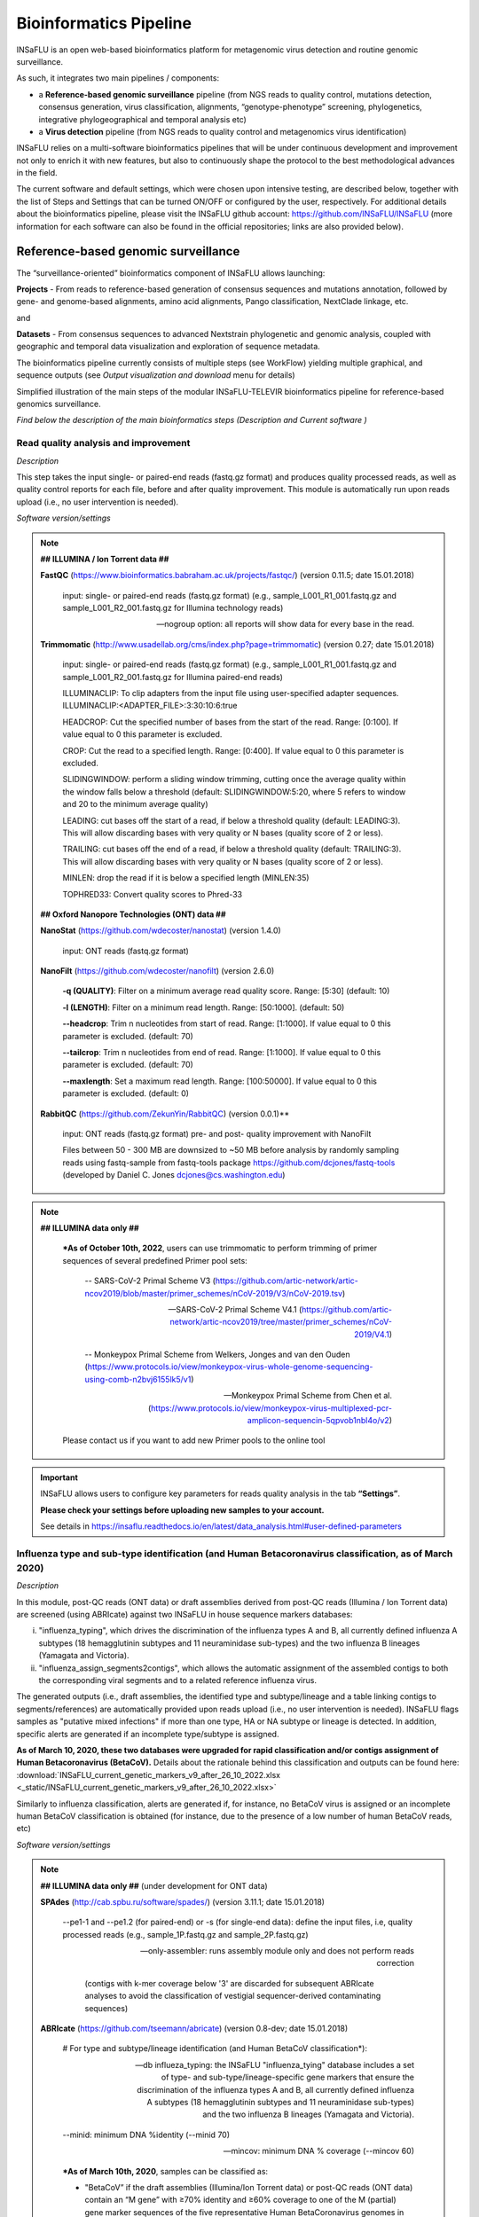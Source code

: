 **Bioinformatics Pipeline**
============================

INSaFLU is an open web-based bioinformatics platform for metagenomic virus detection and routine genomic surveillance.

As such, it integrates two main pipelines / components:

- a **Reference-based genomic surveillance** pipeline (from NGS reads to quality control, mutations detection, consensus generation, virus classification, alignments, “genotype-phenotype” screening, phylogenetics, integrative phylogeographical and temporal analysis etc)
	
- a **Virus detection** pipeline (from NGS reads to quality control and metagenomics virus identification)

INSaFLU relies on a multi-software bioinformatics pipelines that will be under continuous development and improvement not only to enrich it with new features, but also to continuously shape the protocol to the best methodological advances in the field. 

The current software and default settings, which were chosen upon intensive testing, are described below, together with the list of Steps and Settings that can be turned ON/OFF or configured by the user, respectively. For additional details about the bioinformatics pipeline, please visit the INSaFLU github account: https://github.com/INSaFLU/INSaFLU (more information for each software can also be found in the official repositories; links are also provided below). 


Reference-based genomic surveillance
+++++++++++++++++++++++++++++++++++++

The “surveillance-oriented” bioinformatics component of INSaFLU allows launching:

**Projects** - From reads to reference-based generation of consensus sequences and mutations annotation, followed by gene- and genome-based alignments, amino acid alignments, Pango classification, NextClade linkage, etc.

and 

**Datasets** - From consensus sequences to advanced Nextstrain phylogenetic and genomic analysis, coupled with geographic and temporal data visualization and exploration of sequence metadata.

The bioinformatics pipeline currently consists of multiple steps (see WorkFlow) yielding multiple graphical, and sequence outputs (see *Output visualization and download* menu for details)

.. image:: _static/workflow_update_20221114.png

Simplified illustration of the main steps of the modular INSaFLU-TELEVIR bioinformatics pipeline for reference-based genomics surveillance.

*Find below the description of the main bioinformatics steps (Description and Current software )*

Read quality analysis and improvement
--------------------------------------


*Description*

This step takes the input single- or paired-end reads (fastq.gz format) and produces quality processed reads, as well as quality control reports for each file, before and after quality improvement. This module is automatically run upon reads upload (i.e., no user intervention is needed). 

*Software version/settings*

.. note::

	**## ILLUMINA / Ion Torrent data ##**
	
   	**FastQC** (https://www.bioinformatics.babraham.ac.uk/projects/fastqc/) (version 0.11.5; date 15.01.2018)

		input: single- or paired-end reads (fastq.gz format) (e.g., sample_L001_R1_001.fastq.gz and sample_L001_R2_001.fastq.gz for Illumina technology reads)
		
		--nogroup option: all reports will show data for every base in the read. 
		
	**Trimmomatic** (http://www.usadellab.org/cms/index.php?page=trimmomatic) (version 0.27; date 15.01.2018)
	
		input: single- or paired-end reads (fastq.gz format) (e.g., sample_L001_R1_001.fastq.gz and sample_L001_R2_001.fastq.gz for Illumina paired-end reads)
	
		ILLUMINACLIP: To clip adapters from the input file using user-specified adapter sequences. ILLUMINACLIP:<ADAPTER_FILE>:3:30:10:6:true
		
		HEADCROP: Cut the specified number of bases from the start of the read. Range: [0:100]. If value equal to 0 this parameter is excluded.
		
		CROP: Cut the read to a specified length. Range: [0:400]. If value equal to 0 this parameter is excluded.
	
		SLIDINGWINDOW: perform a sliding window trimming, cutting once the average quality within the window falls below a threshold (default: SLIDINGWINDOW:5:20, where 5 refers to window and 20 to the minimum average quality)
	
		LEADING: cut bases off the start of a read, if below a threshold quality (default: LEADING:3). This will allow discarding bases with very quality or N bases (quality score of 2 or less).
	
		TRAILING: cut bases off the end of a read, if below a threshold quality (default: TRAILING:3). This will allow discarding bases with very quality or N bases (quality score of 2 or less).
	
		MINLEN: drop the read if it is below a specified length (MINLEN:35)
	
		TOPHRED33:  Convert quality scores to Phred-33
		
	**## Oxford Nanopore Technologies (ONT) data ##**
		
	**NanoStat** (https://github.com/wdecoster/nanostat) (version 1.4.0)
		
		input: ONT reads (fastq.gz format) 

	**NanoFilt** (https://github.com/wdecoster/nanofilt) (version 2.6.0)
	

		**-q (QUALITY)**: Filter on a minimum average read quality score. Range: [5:30] (default: 10)
		
		**-l (LENGTH)**: Filter on a minimum read length. Range: [50:1000]. (default: 50)
		
		**--headcrop**: Trim n nucleotides from start of read. Range: [1:1000]. If value equal to 0 this parameter is excluded. (default: 70)
		
		**--tailcrop**: Trim n nucleotides from end of read. Range: [1:1000]. If value equal to 0 this parameter is excluded. (default: 70)
		
		**--maxlength**: Set a maximum read length. Range: [100:50000]. If value equal to 0 this parameter is excluded. (default: 0)
		

	**RabbitQC** (https://github.com/ZekunYin/RabbitQC)  (version 0.0.1)**
		
		input: ONT reads (fastq.gz format) pre- and post- quality improvement with NanoFilt
		
		Files between 50 - 300 MB are downsized to ~50 MB before analysis by randomly sampling reads using fastq-sample from fastq-tools package https://github.com/dcjones/fastq-tools (developed by Daniel C. Jones dcjones@cs.washington.edu)


.. note::

	**## ILLUMINA data only ##**
	
		***As of October 10th, 2022**, users can use trimmomatic to perform trimming of primer sequences of several predefined Primer pool sets:
		
			-- SARS-CoV-2 Primal Scheme V3 (https://github.com/artic-network/artic-ncov2019/blob/master/primer_schemes/nCoV-2019/V3/nCoV-2019.tsv)
			
			-- SARS-CoV-2 Primal Scheme V4.1 (https://github.com/artic-network/artic-ncov2019/tree/master/primer_schemes/nCoV-2019/V4.1)
			
			-- Monkeypox Primal Scheme from Welkers, Jonges and van den Ouden (https://www.protocols.io/view/monkeypox-virus-whole-genome-sequencing-using-comb-n2bvj6155lk5/v1)
			
			-- Monkeypox Primal Scheme from Chen et al. (https://www.protocols.io/view/monkeypox-virus-multiplexed-pcr-amplicon-sequencin-5qpvob1nbl4o/v2)
			
		Please contact us if you want to add new Primer pools to the online tool

.. important::
	INSaFLU allows users to configure key parameters for reads quality analysis in the tab **“Settings”**. 
	
	**Please check your settings before uploading new samples to your account.**
	
	See details in https://insaflu.readthedocs.io/en/latest/data_analysis.html#user-defined-parameters


Influenza type and sub-type identification (and Human Betacoronavirus classification, as of March 2020)
-------------------------------------------------------------------------------------------------------

*Description*
 
In this module, post-QC reads (ONT data) or draft assemblies derived from post-QC reads (Illumina / Ion Torrent data) are screened (using ABRIcate) against two INSaFLU in house sequence markers databases: 

i) "influenza_typing", which drives the discrimination of the influenza types A and B, all currently defined influenza A subtypes (18 hemagglutinin subtypes and 11 neuraminidase sub-types) and the two influenza B lineages (Yamagata and Victoria).

ii) "influenza_assign_segments2contigs", which allows the automatic assignment of the assembled contigs to both the corresponding viral segments and to a related reference influenza virus. 

The generated outputs (i.e., draft assemblies, the identified type and subtype/lineage and a table linking contigs to segments/references) are automatically provided upon reads upload (i.e., no user intervention is needed). INSaFLU flags samples as "putative mixed infections" if more than one type, HA or NA subtype or lineage is detected. In addition, specific alerts are generated if an incomplete type/subtype is assigned. 

**As of March 10, 2020, these two databases were upgraded for rapid classification and/or contigs assignment of Human Betacoronavirus (BetaCoV).** Details about the rationale behind this classification and outputs can be found here: :download:`INSaFLU_current_genetic_markers_v9_after_26_10_2022.xlsx <_static/INSaFLU_current_genetic_markers_v9_after_26_10_2022.xlsx>`

Similarly to influenza classification, alerts are generated if, for instance, no BetaCoV virus is assigned or an incomplete human BetaCoV classification is obtained (for instance, due to the presence of a low number of human BetaCoV reads, etc)

*Software version/settings*

.. note::

	**## ILLUMINA data only ##** (under development for ONT data)
	
	**SPAdes** (http://cab.spbu.ru/software/spades/) (version 3.11.1; date 15.01.2018)
   
   		--pe1-1 and --pe1.2 (for paired-end) or -s (for single-end data): define the input files, i.e, quality processed reads (e.g., sample_1P.fastq.gz and sample_2P.fastq.gz)
				
		--only-assembler: runs assembly module only and does not perform reads correction
		
				(contigs with k-mer coverage below '3' are discarded for subsequent ABRIcate analyses to avoid the classification of vestigial sequencer-derived contaminating sequences)
	
	**ABRIcate** (https://github.com/tseemann/abricate) (version 0.8-dev; date 15.01.2018)
	
		# For type and subtype/lineage identification (and Human BetaCoV classification*):
	
		--db influeza_typing: the INSaFLU "influenza_tying" database includes a set of type- and sub-type/lineage-specific gene markers that ensure the discrimination of the influenza types A and B, all currently defined influenza A subtypes (18 hemagglutinin subtypes and 11 neuraminidase sub-types) and the two influenza B lineages (Yamagata and Victoria).
	
		--minid: minimum DNA %identity (--minid 70)
		
		--mincov: minimum DNA % coverage (--mincov 60)
		

		***As of March 10th, 2020**, samples can be classified as: 

		- "BetaCoV” if the draft assemblies (Illumina/Ion Torrent data) or post-QC reads (ONT data) contain an “M gene” with ≥70% identity and ≥60% coverage to one of the M (partial) gene marker sequences of the five representative Human BetaCoronavirus genomes in the database)
		
		- “SARS_CoV_2”, "SCoV2_potential_Omicron", “MERS_CoV”, “SARS_CoV”, “HCoV_HKU1” or “HCoV_OC43” if the draft assemblies (Illumina/Ion Torrent data) or post-QC reads (ONT data) contain a “S gene” with ≥70% Identity and ≥60% coverage to one of the S (partial) gene marker sequences of the five representative Human BetaCoronavirus (the classification reflects the closest match among the five human BetaCoV listed above).

				
		# For segments/references assignment: 
		
		--db influeza_assign_segments2contigs: this database includes segment sequence markers of several seasonal human influenza [including: i) post-pandemic (2009) vaccine/reference influenza A(H1N1)pdm2009, A(H3N2) and B viruses; ii) representative viruses of specific genetic groups/lineages/clades, as defined by International Health Authorities for each season)], as well as of avian influenza from several HA/NA subtypes (i.e., H1N1, H2N2, H5N1, H7N9, etc)
	
		--minid: minimum DNA %identity (--minid 70)
		
		--mincov: minimum DNA % coverage (--mincov 30)
		
		**As of March 10th, 2020,** draft assemblies (Illumina/Ion Torrent data) or post-QC reads (ONT data) are labeled with the closest match among the five human BetaCoV (see above) if they have ≥70% Identity and ≥30% coverage to one of the five BetaCoV full-genome sequences (for assemblies) or partial S/M genes (for ONT reads) in the database.
		
		Important note: Since the "influeza_assign_segments2contigs" database is naturally not as exhaustive as other databases (such as, NCBI, Fludb or EpiFLU/GISAID), users may need to run the draft assemblies in these databases (or associated tools, such as BLAST) for some purposes (e.g., to detect/confirm reassortments or to infer the closest reference sequence of each segment / genome).
		


Latest list of genetic markers (version 9; 26.10.2022) can be downloaded here: 

:download:`INSaFLU_current_genetic_markers_v9_after_26_10_2022.xlsx <_static/INSaFLU_current_genetic_markers_v9_after_26_10_2022.xlsx>`
				
Previous database versions can be downloaded here:

version 8 (until 26.10.2022) :download:`INSaFLU_genetic_markers_v8_before_26_10_2022.xlsx <_static/INSaFLU_genetic_markers_v8_before_26_10_2022.xlsx>`

version 7 (until 11.12.2021) :download:`INSaFLU_genetic_markers_v7_before_11_12_2021.xlsx <_static/INSaFLU_genetic_markers_v7_before_11_12_2021.xlsx>`

version 6 (until 27.07.2021) :download:`INSaFLU_genetic_markers_v6_before_27_07_2021.xlsx <_static/INSaFLU_genetic_markers_v6_before_27_07_2021.xlsx>`

version 5 (until 10.03.2020) :download:`INSaFLU_genetic_markers_v5_before_10_03_2020.xlsx <_static/INSaFLU_genetic_markers_v5_before_10_03_2020.xlsx>`

version 4 (until 10.01.2020) :download:`INSaFLU_genetic_markers_v4_before_10_01_2020.xlsx <_static/INSaFLU_genetic_markers_v4_before_10_01_2020.xlsx>`

version 3 (until 02.01.2019) :download:`INSaFLU_genetic_markers_v3_before_02_01_2019.xlsx <_static/INSaFLU_genetic_markers_v3_before_02_01_2019.xlsx>`

version 2 (until 05.06.2018) :download:`INSaFLU_genetic_markers_v2_before_05_06_2018.xlsx <_static/INSaFLU_genetic_markers_v2_before_05_06_2018.xlsx>`

version 1 (until 14.05.2018) :download:`INSaFLU_genetic_markers_v1_before_14_05_2018.xlsx <_static/INSaFLU_genetic_markers_v1_before_14_05_2018.xlsx>`		

Variant detection and consensus generation
------------------------------------------

*Description*

This key module takes enables reference-based mapping, followed by SNP/indel calling and annotation and generation of consensus sequences (quality processed reads obtained through Trimmomatic analysis are used as input). Quality processed reads obtained through Trimmomatic (Illumina/IonTorrent data) NanoFilt (ONT data) are used as input. A reference sequence must be selected for each project (select one from INSaFLU default reference database or upload one of your choice).  Uploaded “.fasta” files are annotated upon submission and automatically become available at the user-restricted reference database. For influenza, each project should ideally include viruses from the same type and sub-type/lineage (this typing data is automatically determined upon reads submission to INSaFLU).

*Software version/settings*

.. note::

	**##REFERENCE ANNOTATION##**
	
	**Prokka** (https://github.com/tseemann/prokka) (version 1.12; date 15.01.2018)
   
		--kingdom: defines the Annotation mode (Viruses)
	
	
	**##ILLUMINA / Ion Torrent data##**
	
	**Snippy** (https://github.com/tseemann/snippy) (version 3.2-dev - sligthly modified (details in https://github.com/INSaFLU/INSaFLU); date 15.01.2018)
	
		--R1 (and --R2): define the reads files used as input, i.e, quality processed reads (e.g., sample_1P.fastq.gz and sample_2P.fastq.gz) obtained after Trimmomatic analysis
		
		--ref: define the reference sequence selected by the users (.fasta or gbk format) 
		
		--mapqual: minimum mapping quality to accept in variant calling(default: --mapqual 20) 
		
		--mincov: minimum coverage of variant site (default: --mincov 10)
		
		--minfrac: minimum proportion for variant evidence (default: --minfrac 0.51)
		
		
	**## Oxford Nanopore Technologies (ONT) data ##**
	
	_Mapping:
	
	**Medaka** (https://nanoporetech.github.io/medaka/ (version 1.2.1)
		
		input: ONT quality processed reads obtained after NanoFilt analysis.
		
		medaka consensus -m model (default: r941_min_high_g360)
		
		medaka variant
		
	_VCF filtering:
	
		Mutations are filtered out based on the following user-defined criteria:
		
			**Minimum depth of coverage  per site** (equivalent to --mincov in Illumina pipeline) (default: 30)
			
			**Minimum proportion  for variant evidence** (equivalent to --minfrac in Illumina pipeline) (default: 0.8)
			
			
	For each mutation, two COVERAGE values are provided in final table output: the depth of unambiguous reads spanning pos +-25 (as provided by medaka variant module) and depth per site as provided by samtools (depth -aa). Values are separated by “/”. 
	
	_Consensus generation and mutation annotation (i.e., impact at protein level):
	
	Consensus sequences are generated using bcftools (consensus -s sample.filtered.vcf.gz -f reference.fasta > sample.consensus.fasta) based on the vcf file containing the validated mutations. As for the Illumina pipeline, variant annotation is performed using snpEff 4.1l available with Snippy (see above).

	
		
	**Masking low coverage regions:**

	**msa_masker.py** (https://github.com/rfm-targa/BioinfUtils/blob/master/FASTA/msa_masker.py; kind contribution of Rafael Mamede).
	
	This script substitutes positions with a low depth of coverage in a Multiple Sequence Alignment (MSA) with 'N'. The depth of coverage value below which the process masks positions is user-selected (see  “User-defined parameters”). It will not mask gaps/indels contained in the aligned sequences.
	
	-i: input FASTA file that contains a MAFFT nucleotide alignment enrolling the reference sequence (first sequence of the alignment) and consensus sequence(s) to be masked.
	
	-df: the coverage files (.depth)
	
	-r: define the reference sequence selected by the users (.fasta format) 
	
	-c: Positions with a depth value equal or below the value of this argument will be substituted by N (default= “mincov” - 1).
	
	
	**MAPPING VISUALIZATION**
					
	**Integrative Genomics Viewer** (http://software.broadinstitute.org/software/igv/)
	
		inputs: reference file (.fasta); mapping file (.bam; .bai)
		

.. important::
	INSaFLU allows users to configure key parameters for variant detection and consensus generation. **Settings** can be user-defined for the whole user account (tab “Settings”), for each project (after project creation) or for individuals samples within a project. 
	When parameters are changed for a given sample within a Project, the sample is automatically re-analysed using the novel parameters and re-inserted in the Project.
	See details in https://insaflu.readthedocs.io/en/latest/data_analysis.html#user-defined-parameters



Coverage analysis
-----------------

*Description*

This module yields a deep analysis of the coverage for each per sample by providing the following data: depth of coverage per nucleotide site, mean depth of coverage per locus, % of locus size covered by at least 1-fold and % of locus size covered by at least a user-defined "mincov" threshold (this parameter is user-selected for a Project or for a given sample within a Project). The latter constitutes the guide for consensus generation, i.e., consensus sequences are exclusively provided for locus fulfilling the criteria of having Y% of their size covered by at least X-fold (X = mincov; Y = minimum horizontal coverage) (see sections “Variant detection and consensus generation” and “User-defined parameters”). Coverage data is provided both in tabular format and interactive plots.

*Software version/settings*

.. note::
   	
	**Script used to generate Coverage statistics:**
	
	**getCoverage.py** (https://github.com/monsanto-pinheiro/getCoverage, by Miguel Pinheiro) (version v1.1; date 15.01.2018)
   
  	 	-i: define the input files, i.e, the coverage files (.depth.gz)
   
  		-r: define the reference sequence selected by the users (.fasta format) 
   
  		-o: defines the output file name (tab-separated value)
		
		
	**Script used to mask low coverage regions**

	**msa_masker.py** (https://github.com/rfm-targa/BioinfUtils/blob/master/msa_masker.py; kind contribution of Rafael Mamede)
	
	This script substitutes positions with a low depth of coverage in a Multiple Sequence Alignment (MSA) with 'N'. The depth of coverage value below which the process masks positions is user-selected (see  “User-defined parameters”). It will not mask gaps/indels contained in the aligned sequences.
	
	-i: input FASTA file that contains a MAFFT nucleotide alignment enrolling the reference sequence (first sequence of the alignment) and consensus sequence(s) to be masked.
	
	-df: the coverage files (.depth) 
	
	-r: define the reference sequence selected by the users (.fasta format) 
	
	-c: Positions with a depth value equal or below the value of this argument will be substituted by N (default= “mincov” - 1).

		

Alignment/Phylogeny
-------------------

*Description*
 
This module uses filtered nucleotide consensus sequences and performs refined nucleotide/protein sequence alignments and phylogenetic inferences. These outputs are automatically re-build and updated as more samples are added to user-restricted INSaFLU projects, making continuous data integration completely flexible and scalable. 

Users can also easily color the phylogenetic tree nodes and/or display colored metadata blocks next to the tree according to any combination of metadata variables, which facilitates the integration of relevant epidemiological and/or clinical data towards an enhanced genome-based pathogen surveillance. 

*Software version/settings*

.. note::
  	**MAUVE** (http://darlinglab.org/mauve/mauve.html) (version 2.4.0; date 15.01.2018)
   
   		progressiveMAUVE module (default settings): this algorithm is applied to perform primary draft alignments, and has the particular advantage of automatically concatenating multi-fasta input sequences during whole-genome alignments construction.
		
		input file: filtered nucleotide consensus sequences for each sample, one per each amplicon target (which are , in general, influenza CDSs) and another for the whole-genome sequence (i.e., the set of sequence targeted by the amplicon-based NGS shema, which, in general, is the pool of main 8 influenza CDSs). xmfa to fasta conversion is carried out using "convertAlignment.pl" (https://github.com/lskatz/lyve-SET/blob/master/scripts/convertAlignment.pl
		
		(default settings)
		
	**MAFFT**  (https://mafft.cbrc.jp/alignment/software/) (version 7.313; date 15.01.2018)

		For nucleotide alignments:
		
			input file: progressiveMAUVE-derived draft alignments (multifasta format), one per each locus and another for the whole-genome sequence 
		
			(default settings)
		
		For amino acid alignments:
		
			--amino: assume the sequences are in amino acid.
		
	**FastTree**  (http://www.microbesonline.org/fasttree/) (version 2.1.10 Double precision; date 15.01.2018)
	
			Double-precision mode: suitable for resolving very-short branch lengths accurately (FastTreeDbl executable)
			
			-nt: defines the input nucleotide alignment, which is a MAFFT-derived refined alignments (multifasta format). Alignments to be run include one per each locus and another for the whole-genome sequence.
			
			--gtr: defines the Generalized time-reversible (GTR) model of nucleotide evolution (CAT approximation with 20 rate categories)
			
			-boot: defines the number resample (-boot 1000)
			
	**Seqret** EMBOSS tool (http://emboss.sourceforge.net/apps/release/6.6/emboss/apps/) (version 6.6.0.0; date 15.01.2018)
	
		input file: nucleotide alignments in FASTA (.fasta) to be converted in NEXUS (.nex) format 
	
	**MSAViewer**  (http://msa.biojs.net/) (latest; date 15.01.2018)
	
		input files: consensus nucleotide alignments for each locus and for the consensus 'whole-genome' sequence (upon concatenation of all individual locus); and amino acid alignments for the encoded proteins
		
	**Phylocanvas** (http://phylocanvas.org/) (version 2.8.1; date 15.01.2018)
	
		input files: phylogenetic tree obtained from each locus-specific nucleotide alignment and from the alignment of the 'whole-genome' sequences (upon concatenation of all individual locus)

		Metadata visualization tools were built with great contribution from Luís Rita: https://github.com/warcraft12321

Intra-host minor variant detection (and uncovering of putative mixed infections)
--------------------------------------------------------------------------------

*Description*

This module uses mapping data for the set of samples from each user-restricted INSaFLU project and provides a list of minor intra-host single nucleotide variants (iSNVs), i.e., SNV displaying intra-sample frequency between 1- 50%. This output is automatically re-build and cumulatively updated as more samples are added to each INSaFLU project, making continuous data integration completely flexible and scalable. Plots of the proportion of iSNV at frequency at 1-50%  (minor iSNVs) and at frequency 50-90% detected for each sample are also provided as mean to a guide the uncovering of putative mixed infections (exemplified in the Figure). INSaFLU flags samples as “putative mixed infections” based on intra-host SNVs if the following cumulative criteria are fulfilled: the ratio of the number of iSNVs at frequency at 1-50%  (minor iSNVs) and 50-90% falls within the range 0,5-2,0 and the sum of the number of these two categories of iSNVs exceeds 20. Alternatively, to account for mixed infections involving extremely different viruses (e.g., A/H3N2 and A/H1N1), the flag is also displayed when the the sum of the two categories of iSNVs exceeds 100, regardless of the first criterion. 

.. image:: _static/graph_mixed.png

*Software version/settings*

.. note::
   **Freebayes** (https://github.com/ekg/freebayes) (version v1.1.0-54-g49413aa; date 15.01.2018)
   
   		--min-mapping-quality: excludes read alignments from analysis if they have a mapping quality less than Q (--min-mapping-quality 20)
   		
   		--min-base-quality: excludes alleles from iSNV analysis if their supporting base quality is less than Q (--min-base-quality 20)
   		
   		--min-coverage: requires at least 100-fold of coverage to process a site (--min-coverage 100)
   		
   		--min-alternate-count: require at least 10 reads supporting an alternate allele within a single individual in order to evaluate the position (--min-alternate-count 10)
   		
   		--min-alternate-fraction: defines the minimum intra-host frequency of the alternate allele to be assumed (--min-alternate-fraction 0.01). This frequency is contingent on the depth of coverage of each processed site since min-alternate-count is set to 10, i.e., the identification of iSNV sites at frequencies of 10%, 2% and 1% is only allowed for sites with depth of coverage of at least 100-fold, 500-fold and 1000-fold, respectively.

Algn2pheno
--------------------------------------------------------------------------------

*Description*

The align2pheno module in INSaFLU performs the screening of genetic features potentially linked to specific phenotypes. Aln2pheno currently screens SARS-CoV-2 Spike amino acid alignments in each SARS-CoV-2 project against two default "genotype-phenotype" databases: the COG-UK Antigenic mutations and the Pokay Database (detailed below). Align2pheno reports the repertoire of mutations of interest per sequence and their potential impact on phenotype.

.. note::
   **Algn2pheno** (https://github.com/insapathogenomics/algn2pheno)
   
   		INSaFLU only runs the align2pheno module over Spike amino acid sequences with less than 10% of undefined amino acids (i.e., positions below the coverage cut-off; labelled as “X” in the protein alignments/sequences).
   		
   		Software and databases versions are provided in a log file in each run.

*Databases*

**Pokay Database**

Description: Database of Spike amino acid mutations adapted from the curated database available through the tool Pokay, which includes a comprehensive list of SARS-CoV-2 mutations, and their associated functional impact (e.g., vaccine efficacy, pharmaceutical effectiveness, etc.) collected from literature. Made available by the CSM Center for Health Genomics and Informatics, University of Calgary.

Source: https://github.com/nodrogluap/pokay/tree/master/data


**COG-UK Antigenic Mutations Database**

Description: Database of Spike amino acid mutations adapted from the COG-UK Antigenic Mutations Database that includes “Spike amino acid replacements reported to confer antigenic change relevant to antibodies, detected in the UK data. The table lists those mutations in the spike gene identified in the UK dataset that have been associated with weaker neutralisation of the virus by convalescent plasma from people who have been infected with SARS-CoV-2, and/or monoclonal antibodies (mAbs) that recognise the SARS-CoV-2 spike protein.” Made available by the COVID-19 Genomics UK (COG-UK) Consortium through the COG-UK/Mutation Explorer.

Source: https://sars2.cvr.gla.ac.uk/cog-uk/

Nextstrain Datasets
--------------------------------------

*Description*

This module allows the creation of datasets for further in-depth phylogenetic analysis using Nextstrain (https://docs.nextstrain.org/en/latest/index.html). This provides an advanced vizualization and exploration of phylogenetic and genomic data, allowing the integration of geographic and temporal data and further user-provided metadata.

Currently, INSaFLU allows the creation of Datasets using virus-specific Nextstrain builds (seasonal Influenza, SARS-CoV-2 and Monkeypox) as well as a "generic" build that can be used for any pathogen.

More details here: https://github.com/INSaFLU/nextstrain_builds

*Builds*

**Influenza**

INSaFLU allows running four Nexstrain builds for the seasonal influenza (A/H3N2, A/H1N1/, B/Victoria and B/Yamagata), which are simplified versions of the Influenza Nextstrain builds available at https://github.com/nextstrain/seasonal-flu

So far, influenza analyses are restricted to the Hemagglutinn (HA) coding gene. The reference HA sequences used for site (nucleotide  / amino acid) numbering in the output JSON files are:

- H1N1PDM: A/California/07/2009(H1N1) (https://www.ncbi.nlm.nih.gov/nuccore/CY121680.1/)
- H3N2: A/Beijing/32/1992 (https://www.ncbi.nlm.nih.gov/nuccore/U26830.1/)
- VIC: Influenza B virus (B/Hong Kong/02/1993) (https://www.ncbi.nlm.nih.gov/nuccore/CY018813.1/)
- YAM: Influenza B virus (B/Singapore/11/1994) (https://www.ncbi.nlm.nih.gov/nuccore/CY019707.1/)

**SARS-CoV-2**

This build is a simplified version of the SARS-CoV-2 Nextstrain build available at https://github.com/nextstrain/ncov

The reference genome used for site (nucleotide  / amino acid) numbering and genome structure in the output JSON files is:

- Wuhan-Hu-1/2019 (https://www.ncbi.nlm.nih.gov/nuccore/MN908947)


**Monkeypox virus**

This build is a simplified version of the Monkeypox virus Nextstrain build available at https://github.com/nextstrain/monkeypox

The reference genome used for site (nucleotide  / amino acid) numbering and genome structure in the output JSON files is:

- MPXV-M5312_HM12_Rivers (https://www.ncbi.nlm.nih.gov/nuccore/NC_063383)


**Respiratory Syncytial Virus (RSV)**

This build is a simplified version of the RSV virus Nextstrain build available at https://github.com/nextstrain/rsv

The reference genome used for site (nucleotide  / amino acid) numbering and genome structure in the output JSON files is:

- RSV A: RSV-A/US/BID-V8469/2001 (https://www.ncbi.nlm.nih.gov/nuccore/KJ627695.1/)
- RSV B: RSVB/Homo sapiens/USA/MCRSV_208/1980 (https://www.ncbi.nlm.nih.gov/nuccore/MG642037.1/)


**Generic**

This build is a simplified version of the Nextstrain build available at https://github.com/nextstrain/zika

This generic build uses as reference sequence (as tree root and for mutation annotation) one of the reference sequences of the projects included in the Nextstrain dataset.

Currently, the generic build does not generate a Time-Resolved Tree (unlike the virus-specific builds).


.. important::
	**To take advantage of temporal and geographical features of Nextstrain**, please make sure you provide:
	
	- **"collection date"** for all samples added to Nextstrain datasets. If no collection date is provided, INSaFLU will automatically insert the date of the analysis as the "collection date", which might (considerably) bias (or even break) the time-scale trees generated for influenza, SARS-CoV-2 and Monkeypox.
	
	- **"latitude" and "longitude"** AND/OR **"region", "country", "division" and/or "location"** columns in the metadata. These values will be screened against a vast database of "latitude and longitude" coordinates (https://github.com/INSaFLU/nextstrain_builds/blob/main/generic/config/lat_longs.tsv) to geographically place the sequences in the Nextstrain map.
	
	To add/update the Nextstrain metadata of a given Dataset, click in **"Metadata for Nextstrain"**, download the previous table, update it with new data and upload it. Then, click in the "hourglass" icon to Rebuild the Nexstrain outputs. Note: you can also add/update the metadata of sequences previously obtained with INSaFLU (i.e., consensus sequences coming from the "Projects" module), please follow these instructions: https://insaflu.readthedocs.io/en/latest/uploading_data.html#updating-sample-metadata (this option is not available for external sequences).



Metagenomics virus detection
+++++++++++++++++++++++++++++++++++++

The TELEVIR  bioinformatics component of INSaFLU is a modular pipeline for the identification of viral sequences in metagenomic data (both Illumina and ONT data). 

It is composed of these main steps (detailed below):

1. Read quality analysis and improvement [optional]
2. Viral Enrichment [optional].
3. Host Depletion [optional].
4. *De novo* assembly of the reads [optional].
5. Identification of the viral sequences.
	- Using reads.
	- Using contigs (if assembled).
	- Using several reference databases.
6. Selection of viral TAXID and representative genome sequences for confirmatory re-mapping
7. Remapping of the viral sequences against selected reference genome sequences.
8. Reporting


.. image:: _static/televir_workflow_update_20221219.png

Simplified illustration of the main steps of the modular INSaFLU-TELEVIR bioinformatics pipeline for metagenomics virus diagnostics.

*Find below the description of the main bioinformatics steps (Description, Current software versions and settings)*


Read quality analysis and improvement
--------------------------------------


*Description*

This step takes the input single- or paired-end reads (fastq.gz format; ONT or Illumina) and produces quality processed reads, as well as quality control reports for each file, before and after this step. This module overlaps the two components (virus detection and surveillance) of the platform. 

*Software version/settings*

.. note::

	**## ILLUMINA data ##**
	
   	**FastQC** (https://www.bioinformatics.babraham.ac.uk/projects/fastqc/) (version 0.11.5; date 15.01.2018)

		input: single- or paired-end reads (fastq.gz format) (e.g., sample_L001_R1_001.fastq.gz and sample_L001_R2_001.fastq.gz for Illumina technology reads)
		
		--nogroup option: all reports will show data for every base in the read. 
		
	**Trimmomatic** (http://www.usadellab.org/cms/index.php?page=trimmomatic) (version 0.27; date 15.01.2018)
	
		input: single- or paired-end reads (fastq.gz format) (e.g., sample_L001_R1_001.fastq.gz and sample_L001_R2_001.fastq.gz for Illumina paired-end reads)
	
		ILLUMINACLIP: To clip adapters from the input file using user-specified adapter sequences. ILLUMINACLIP:<ADAPTER_FILE>:3:30:10:6:true
		
		HEADCROP: Cut the specified number of bases from the start of the read. Range: [0:100]. If value equal to 0 this parameter is excluded.
		
		CROP: Cut the read to a specified length. Range: [0:400]. If value equal to 0 this parameter is excluded.
	
		SLIDINGWINDOW: perform a sliding window trimming, cutting once the average quality within the window falls below a threshold (default: SLIDINGWINDOW:5:20, where 5 refers to window and 20 to the minimum average quality)
	
		LEADING: cut bases off the start of a read, if below a threshold quality (default: LEADING:3). This will allow discarding bases with very quality or N bases (quality score of 2 or less).
	
		TRAILING: cut bases off the end of a read, if below a threshold quality (default: TRAILING:3). This will allow discarding bases with very quality or N bases (quality score of 2 or less).
	
		MINLEN: drop the read if it is below a specified length (MINLEN:35)
	
		TOPHRED33:  Convert quality scores to Phred-33
		
	**## Oxford Nanopore Technologies (ONT) data ##**
		
	**NanoStat** (https://github.com/wdecoster/nanostat) (version 1.4.0)
		
		input: ONT reads (fastq.gz format) 

	**NanoFilt** (https://github.com/wdecoster/nanofilt) (version 2.6.0)
	

		**-q (QUALITY)**: Filter on a minimum average read quality score. Range: [5:30] (default: 10)
		
		**-l (LENGTH)**: Filter on a minimum read length. Range: [50:1000]. (default: 50)
		
		**--headcrop**: Trim n nucleotides from start of read. Range: [1:1000]. If value equal to 0 this parameter is excluded. (default: 70)
		
		**--tailcrop**: Trim n nucleotides from end of read. Range: [1:1000]. If value equal to 0 this parameter is excluded. (default: 70)
		
		**--maxlength**: Set a maximum read length. Range: [100:50000]. If value equal to 0 this parameter is excluded. (default: 0)
		

	**RabbitQC** (https://github.com/ZekunYin/RabbitQC)  (version 0.0.1)**
		
		input: ONT reads (fastq.gz format) pre- and post- quality improvement with NanoFilt
		
		Files between 50 - 300 MB are downsized to ~50 MB before analysis by randomly sampling reads using fastq-sample from fastq-tools package https://github.com/dcjones/fastq-tools (developed by Daniel C. Jones dcjones@cs.washington.edu)


.. important::
	INSaFLU allows users to configure key parameters for reads quality analysis in the tab **“Settings”**. 
	
	**Please check your settings before uploading new samples to your account.**
	
	See details in https://insaflu.readthedocs.io/en/latest/data_analysis.html#user-defined-parameters




Viral Enrichment
------------------

*Description*

This step **retains potential viral reads** based on a rapid and permissive classification of the reads against a viral sequence database. This step is directly performed using over raw reads (if QC was turned OFF) or quality processed reads (if QC was turned ON).


.. note::

*Software*

	**Centrifuge** (https://github.com/centrifuge/) 
	
	**Kraken2** (https://github.com/DerrickWood/kraken2)
	
	
*Databases*

	**Virosaurus90v 2020_4.2**  (https://viralzone.expasy.org/8676)
	
	**NCBI refseq viral genomes** release 4 (https://ftp.ncbi.nlm.nih.gov/genomes/refseq/)



Host depletion
------------------

*Description*

This step **removes potential host reads** based on reference-based mapping against host genome sequence(s). Mapped reads are treated as potential host reads and removed. If the Viral enrichment step was turned OFF, host depletion will be directly performed over raw reads (if QC was turned OFF) or quality processed reads (if QC was turned ON).

.. note::

*Software*

	**BWA**  (https://github.com/lh3/bwa)
	
	**Minimap2** (https://github.com/lh3/minimap2)

	
	
*Host reference sequences**

	**Human reference genome hg38 - NCBI accid GCA_000001405.15**


*De novo* Assembly
------------------

*Description*

This step performs *de novo* assembly using reads retained after the "Viral enrichment" and/or "Host depletion" steps. If the latter steps were turned OFF, assembly will be directly performed using raw reads (if QC was turned OFF) or quality processed reads (if QC was turned ON).


.. note::

*Software*

	**SPAdes** (https://github.com/ablab/spades)
	
	**Raven** (https://github.com/lbcb-sci/raven)
	


Identification of the viral sequences
--------------------------------------

*Description*

This step **screens reads and contigs against viral sequence databases**, generating intermediate read and/or contig classification reports of viral hits (TAXID and representative accession numbers) potentially present in the sample. The top viral hits will be selected for confirmatory re-mapping (see next steps).


.. note::

*Software*

**Reads classification**

	**Centrifuge** (https://github.com/DaehwanKimLab/centrifuge)
	
	**FastViromeExplorer** (https://github.com/saima-tithi/FastViromeExplorer)
	
	**Kraken2** (https://github.com/DerrickWood/kraken2)
	
	**Krakenuniq** (https://github.com/fbreitwieser/krakenuniq)
	
	**Kaiju** (https://github.com/bioinformatics-centre/kaiju)
	

**Contigs classification**
	
	**Blast** (https://ftp.ncbi.nlm.nih.gov/blast/executables/blast+/LATEST/)
	
	**FastViromeExplorer** (https://github.com/saima-tithi/FastViromeExplorer)


*Databases*


	**Virosaurus90v 2020_4.2**  (https://viralzone.expasy.org/8676)
	
	**NCBI refseq viral genomes** release 4 (https://ftp.ncbi.nlm.nih.gov/genomes/refseq/)
	
	**RefSeq complete viral genomes/proteins**, as modified for the kraken2 and centrifuge databases.


Selection of viral TAXID and representative genome sequences for confirmatory re-mapping 
-----------------------------------------------------------------------------------------

*Description*

In this step, the previously identified viral hits (TAXID) are selected for confirmatory mapping against reference viral genome(s) present in the available databases. Viral TAXIDs are selected, up to a maximum number of hits*, as follows:

Viral TAXIDs are selected, up to a maximum of number of hits, as follows:

- 1º - Viral hits corresponding to phages are removed from classification reports.
- 2º - TAXIDs present in both intermediate classification reports (reads and contigs) are selected;
- 3º - additional TAXIDs are selected across the read classification report (by number of hits, in decreasing order) and contigs classification report (by number of hits and total length of matching sequences, from top-down) until reaching the defined maximum number of hits to be selected
- 4º - Representative sequences (accession ID) of the selected TAXID are queried from internal collection of databases (see next step).

*currently, this number is set as 15 as default, but it is to be user-defined

*Databases*

	**NCBI Taxonomy** (https://ftp.ncbi.nlm.nih.gov/pub/taxonomy/)


Remapping of the viral sequences against selected reference genome sequences. 
--------------------------------------------------------------------------------

*Description*

This step **maps reads and/or contigs against representative genome sequences of the selected viral TAXIDs** collected in the previous step. The reference sequences are collected from available databses (see below). If a given representative TAXID/sequence is present in more than one database, priority is given to NCBI refseq viral genomes and Virosaurus.

On note, reads are also mapped against any contigs that successfully map against reference sequences. TAXIDs that were not automatically selected for this confirmatory remapping step (but that were present in the intermediate reads and/or contigs classification reports) can still user-selected for mapping at any time.


.. note::

*Software*

	**Snippy** (https://github.com/tseemann/snippy)
	
	**Bowtie2** (https://github.com/BenLangmead/bowtie2)
	
	**Minimap2** (https://github.com/lh3/minimap2)
	

*Databases*

	**Virosaurus90v 2020_4.2**  (https://viralzone.expasy.org/8676)
	
	**NCBI refseq viral genomes** release 4 (https://ftp.ncbi.nlm.nih.gov/genomes/refseq/)
	
	**RefSeq complete viral genomes/proteins**, as modified for the kraken2 and centrifuge databases.
	
	**NCBI Taxonomy** (https://ftp.ncbi.nlm.nih.gov/pub/taxonomy/)


Reporting
----------

The workflows culminate in **user-oriented reports with a list of top viral hits, each accompanied by several robust and diagnostic-oriented metrics, statistics and visualizations**, provided as (interactive) *tables* (intermediate and final reports), *graphs* (e.g., coverage plots, Integrative Genomics Viewer visualization, Assembly to reference dotplot) and *multiple downloadable output files* (e.g., list of the software parameters, reads/contigs classification reports, mapped reads/contigs identified per each virus; reference sequences, etc).

See the description of the reports and outputs here: https://insaflu.readthedocs.io/en/latest/metagenomics_virus_detection.html#televir-output-visualization-and-download

User-defined parameters
+++++++++++++++++++++++++

INSaFLU allows turning ON/OFF specific modules and user-defined configuration of key parameters for reads quality analysis and reference-based mapping. Settings can be user-defined for the whole user account (tab “Settings”), for each project (just after project creation) or for individual samples within a project (click in the "Magic wand" icon).

.. image:: _static/settings_modules.png

Read quality analysis and improvement control (QC)
--------------------------------------------------
**Please choose your settings before uploading new samples to your account.**


**##ILLUMINA / Ion Torrent data##**

Users can change the following **Trimmomatic** settings (see http://www.usadellab.org/cms/index.php?page=trimmomatic):

**ILLUMINACLIP**: To clip the Illumina adapters from the input file using the adapter sequences. ILLUMINACLIP:<ADAPTER_FILE>:3:30:10:6:true (default: Not apply)
		
**HEADCROP**: <length> Cut the specified number of bases from the start of the read. Range: [0:100]. If value equal to 0 this parameter is excluded. (default = 0)

**CROP**:<length> Cut the read to a specified length. Range: [0:400]. If value equal to 0 this parameter is excluded. (default = 0)

**SLIDINGWINDOW**:<windowSize> specifies the number of bases to average across Range: [3:50]. (default = 5)

**SLIDINGWINDOW**:<requiredQuality> specifies the average quality required Range: [10:100]. (default = 20)

**LEADING**:<quality> Remove low quality bases from the beginning. Range: [0:100]. If value equal to 0 this parameter is excluded. (default = 3)

**TRAILING**:<quality> Remove low quality bases from the end. Range: [0:100]. If value equal to 0 this parameter is excluded. (default = 3)

**MINLEN**:<length> This module removes reads that fall below the specified minimal length. Range: [5:500]. (default = 35)

NOTE: "Trimming occurs in the order which the parameters are listed"

**## Oxford Nanopore Technologies (ONT) data ##**

Users can change the following **NanoFilt** settings (see: https://github.com/wdecoster/nanofilt)

**QUALITY**: Filter on a minimum average read quality score. Range: [5:30] (default: 10)

**LENGTH**: Filter on a minimum read length. Range: [50:1000]. (default: 50)

**HEADCROP**:  Trim n nucleotides from start of read. Range: [1:1000]. If value equal to 0 this parameter is excluded. (default: 70)

**TAILCROP**: Trim n nucleotides from end of read. Range: [1:1000]. If value equal to 0 this parameter is excluded. (default: 70)

**MAXLENGTH:** Set a maximum read length. Range: [100:50000]. If value equal to 0 this parameter is excluded. (default: 0)


Mapping, Variant Calling
-------------------------

**##ILLUMINA / Ion Torrent data##**

Users can change the following **Snippy** settings (see also https://github.com/tseemann/snippy):

**--mapqual**: minimum mapping quality to accept in variant calling (default = 20)

**--mincov**: minimum number of reads covering a site to be considered (default = 10)

**--minfrac**: minimum proportion of reads which must differ from the reference, so that the variant is assumed in the consensus sequence (default = 0.51)


**## Oxford Nanopore Technologies (ONT) data ##**

Users can change the following settings:

**Medaka model** (default: r941_min_high_g360) (see: https://nanoporetech.github.io/medaka/)

**Minimum depth of coverage per site** (equivalent to --mincov in Illumina pipeline) (default: 30) 

**Minimum proportion for variant evidence** (equivalent to --minfrac in Illumina pipeline) (default: 0.8). Note: medaka-derived mutations with frequencies below the user-defined “minfrac” will be masked with an “N”. 


Consensus generation (horizontal coverage cut-off) and Masking
--------------------------------------------------------------
Users can select the **Minimum percentage of horizontal coverage to generate consensus**. This threshold indicates the **Minimum percentage of locus horizontal coverage** with depth of coverage equal or above –mincov (see Mapping settings) to generate a consensus sequence for a given locus. Range: [50:100] (default = 70)

In Projects setting, users can also **mask (i.e., put Ns) specific regions (or sites)** of the consensus sequences for all (or individual) samples within a given Project. This feature is especially useful for masking the start/end of the sequences or known error-prone nucleotide sites. 


.. image:: _static/masking_consensus_projects.png

**Masking summary:**

Undefined nucleotides (NNN) are automatically placed in: 
i) low coverage regions (i.e., regions with coverage below --mincov); 
ii) regions (or sites) selected to be masked by the user (in Projects settings); 
iii) for ONT data, medaka-derived mutations with frequencies below the user-defined “minfrac” (i.e. Minimum proportion for variant evidence).


